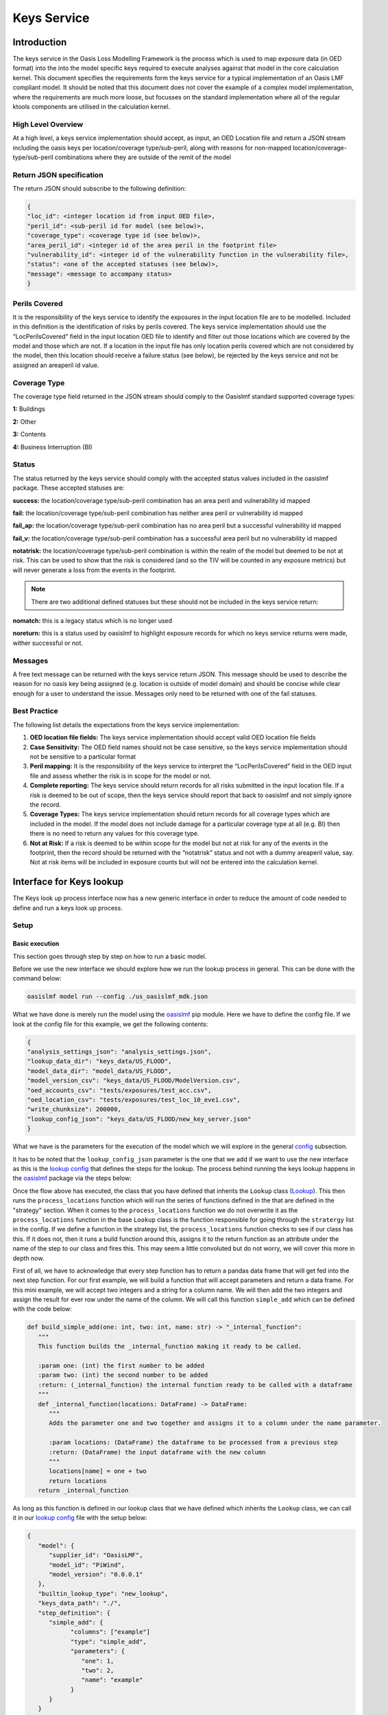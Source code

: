 Keys Service
============



Introduction
------------

The keys service in the Oasis Loss Modelling Framework is the process which is used to map exposure data (in OED format) 
into the into the model specific keys required to execute analyses against that model in the core calculation kernel. This 
document specifies the requirements form the keys service for a typical implementation of an Oasis LMF compliant model. It 
should be noted that this document does not cover the example of a complex model implementation, where the requirements are 
much more loose, but focusses on the standard implementation where all of the regular ktools components are utilised in the 
calculation kernel.



High Level Overview
###################

At a high level, a keys service implementation should accept, as input, an OED Location file and return a JSON stream 
including the oasis keys per location/coverage type/sub-peril, along with reasons for non-mapped 
location/coverage-type/sub-peril combinations where they are outside of the remit of the model

.. image:: ../images/keys_service.png
   :width: 600



Return JSON specification
#########################

The return JSON should subscribe to the following definition:

.. code-block:: JSON

    {
    "loc_id": <integer location id from input OED file>,
    "peril_id": <sub-peril id for model (see below)>,
    "coverage_type": <coverage type id (see below)>,
    "area_peril_id": <integer id of the area peril in the footprint file>
    "vulnerability_id": <integer id of the vulnerability function in the vulnerability file>,
    "status": <one of the accepted statuses (see below)>,
    "message": <message to accompany status>
    }



Perils Covered
##############

It is the responsibility of the keys service to identify the exposures in the input location file are to be modelled. 
Included in this definition is the identification of risks by perils covered. The keys service implementation should use 
the “LocPerilsCovered” field in the input location OED file to identify and filter out those locations which are covered by 
the model and those which are not. If a location in the input file has only location perils covered which are not 
considered by the model, then this location should receive a failure status (see below), be rejected by the keys service and 
not be assigned an areaperil id value.



Coverage Type
##############

The coverage type field returned in the JSON stream should comply to the Oasislmf standard supported coverage types:

**1:** Buildings

**2:** Other

**3:** Contents

**4:** Business Interruption (BI)



Status
##############

The status returned by the keys service should comply with the accepted status values included in the oasislmf package. 
These accepted statuses are:

**success:** the location/coverage type/sub-peril combination has an area peril and vulnerability id mapped

**fail:** the location/coverage type/sub-peril combination has neither area peril or vulnerability id mapped

**fail_ap:** the location/coverage type/sub-peril combination has no area peril but a successful vulnerability id mapped

**fail_v:** the location/coverage type/sub-peril combination has a successful area peril but no vulnerability id mapped

**notatrisk:** the location/coverage type/sub-peril combination is within the realm of the model but deemed to be not at 
risk. This can be used to show that the risk is considered (and so the TIV will be counted in any exposure metrics) but will 
never generate a loss from the events in the footprint.

.. note::
   There are two additional defined statuses but these should not be included in the keys service return:

**nomatch:** this is a legacy status which is no longer used

**noreturn:** this is a status used by oasislmf to highlight exposure records for which no keys service returns were made, 
wither successful or not.



Messages
########

A free text message can be returned with the keys service return JSON. This message should be used to describe the reason 
for no oasis key being assigned (e.g. location is outside of model domain) and should be concise while clear enough for a 
user to understand the issue. Messages only need to be returned with one of the fail statuses.



Best Practice
#############

The following list details the expectations from the keys service implementation:

1. **OED location file fields:** The keys service implementation should accept valid OED location file fields

2. **Case Sensitivity:** The OED field names should not be case sensitive, so the keys service implementation should not be 
   sensitive to a particular format

3. **Peril mapping:** It is the responsibility of the keys service to interpret the “LocPerilsCovered” field in the OED 
   input file and assess whether the risk is in scope for the model or not.

4. **Complete reporting:** The keys service should return records for all risks submitted in the input location file. If a 
   risk is deemed to be out of scope, then the keys service should report that back to oasislmf and not simply ignore the 
   record.

5. **Coverage Types:** The keys service implementation should return records for all coverage types which are included in 
   the model. If the model does not include damage for a particular coverage type at all (e.g. BI) then there is no need to 
   return any values for this coverage type.

6. **Not at Risk:** If a risk is deemed to be within scope for the model but not at risk for any of the events in the 
   footprint, then the record should be returned with the “notatrisk” status and not with a dummy areaperil value, say. Not at 
   risk items will be included in exposure counts but will not be entered into the calculation kernel.




..
   From wiki




Interface for Keys lookup
-------------------------

The Keys look up process interface now has a new generic interface in order to reduce the amount of code needed to define 
and run a keys look up process.



Setup
#####

Basic execution
***************

This section goes through step by step on how to run a basic model.

Before we use the new interface we should explore how we run the lookup process in general. This can be done with the 
command below:

.. code-block:: python

   oasislmf model run --config ./us_oasislmf_mdk.json

What we have done is merely run the model using the `oasislmf <https://pypi.org/project/oasislmf/>`_ pip module. Here we 
have to define the config file. If we look at the config file for this example, we get the following contents:

.. code-block:: JSON

   {
   "analysis_settings_json": "analysis_settings.json",
   "lookup_data_dir": "keys_data/US_FLOOD",
   "model_data_dir": "model_data/US_FLOOD",
   "model_version_csv": "keys_data/US_FLOOD/ModelVersion.csv",
   "oed_accounts_csv": "tests/exposures/test_acc.csv",
   "oed_location_csv": "tests/exposures/test_loc_10_eve1.csv",
   "write_chunksize": 200000,
   "lookup_config_json": "keys_data/US_FLOOD/new_key_server.json"
   }

What we have is the parameters for the execution of the model which we will explore in the general 
`config <https://github.com/OasisLMF/OasisLMF/wiki/general-config-file>`_ subsection.

It has to be noted that the ``lookup_config_json`` parameter is the one that we add if we want to use the new interface as 
this is the `lookup config <https://github.com/OasisLMF/OasisLMF/wiki/lookup-config-file>`_ that defines the steps for the 
lookup. The process behind running the keys lookup happens in the `oasislmf <https://pypi.org/project/oasislmf/>`_ package 
via the steps below:

.. image:: ../images/key_flow.png
   :width: 600

Once the flow above has executed, the class that you have defined that inherits the ``Lookup`` class 
(`Lookup <https://github.com/OasisLMF/OasisLMF/blob/master/oasislmf/lookup/builtin.py>`_). This then runs the 
``process_locations`` function which will run the series of functions defined in the that are defined in the "strategy" section. When it comes to the ``process_locations`` function we do not overwrite it as the ``process_locations`` function in the base ``Lookup`` class is the function responsible for going through the ``stratergy`` list in the config. If we define a function in the strategy list, the ``process_locations`` function checks to see if our class has this. If it does not, then it runs a build function around this, assigns it to the return function as an attribute under the name of the step to our class and fires this. This may seem a little convoluted but do not worry, we will cover this more in depth now. 

First of all, we have to acknowledge that every step function has to return a pandas data frame that will get fed into the next step function. For our first example, we will build a function that will accept parameters and return a data frame. For this mini example, we will accept two integers and a string for a column name. We will then add the two integers and assign the result for ever row under the name of the column. We will call this function ``simple_add`` which can be defined with the code below:

.. code-block:: python

   def build_simple_add(one: int, two: int, name: str) -> "_internal_function":
      """
      This function builds the _internal_function making it ready to be called.
      
      :param one: (int) the first number to be added
      :param two: (int) the second number to be added
      :return: (_internal_function) the internal function ready to be called with a dataframe
      """
      def _internal_function(locations: DataFrame) -> DataFrame:
         """
         Adds the parameter one and two together and assigns it to a column under the name parameter.
         
         :param locations: (DataFrame) the dataframe to be processed from a previous step
         :return: (DataFrame) the input dataframe with the new column
         """
         locations[name] = one + two
         return locations
      return _internal_function

As long as this function is defined in our lookup class that we have defined which inherits the ``Lookup`` class, we can 
call it in our `lookup config <https://github.com/OasisLMF/OasisLMF/wiki/lookup-config-file>`_ file with the setup below:

.. code-block:: JSON

   {
      "model": {
         "supplier_id": "OasisLMF",
         "model_id": "PiWind",
         "model_version": "0.0.0.1"
      },
      "builtin_lookup_type": "new_lookup",
      "keys_data_path": "./",
      "step_definition": {
         "simple_add": {
               "columns": ["example"]
               "type": "simple_add",
               "parameters": {
                  "one": 1,
                  "two": 2,
                  "name": "example"
               }
         }
      }
      "strategy": ["simple_add"]
   }

This will run our ``simple_add`` function with the parameters defined in the JSON file above. Once the strategy sequence 
has finished the final result data frame will be passed forward for further processing. Even though we have built our 
``build_simple_add`` function we have to ensure that we do not have a ``simple_add`` attribute or function defined in our 
class otherwise this will try and run and the ``build_simple_add`` function will not be touched. It also has to be noted 
that we have signposted our ``["example"]`` column name in the ``"columns"`` field. This is to ensure that our ``example`` 
field is not wiped at the end of the process.



Builtin Function
################

combine
*******

   Build a function that will combine several strategy trying to achieve the same purpose by different mean into one.
   For example, finding the correct area_peril_id for a location with one method using (latitude, longitude)
   and one using postcode.

   Each strategy will be applied sequentially on the location that steal have OASIS_UNKNOWN_ID in their id_columns after 
   the precedent strategy.

split_loc_perils_covered
************************

   Split the value of ``LocPerilsCovered`` into multiple lines, taking peril group into account.

   Drop all lines that are not in the list ``model_perils_covered``.

prepare
*******

   Prepare the dataframe by setting default, min and max values and type.

   Support several simple DataFrame preparation:
      * default: create the column if missing and replace the nan value with the default value
      * max: truncate the values in a column to the specified max
      * min: truncate the values in a column to the specified min
      * type: convert the type of the column to the specified numpy dtype
   .. note::
      We use the string representation of numpy dtype available at
      https://numpy.org/doc/stable/reference/arrays.dtypes.html#arrays-dtypes-constructing.

rtree
*****

   Function Factory to associate location to ``area_peril`` based on the rtree method.

   .. note::
      !!!
      Please note that this method is quite time consuming (especially if you use the nearest point option
      if your peril_area are square you should use area_peril function fixed_size_geo_grid).
      !!!

   ``file_path``: is the path to the file containing the ``area_peril_dictionary``

      * This file must be a geopandas Dataframe with a valid geometry

      * An example on how to create such dataframe is available in PiWind

      * If you are new to geo data (in python) and want to learn more, you may have a look at this excellent course:
      https://automating-gis-processes.github.io/site/index.html

   ``file_type``: can be any format readable by geopandas ('file', 'parquet', ...)

      * See: https://geopandas.readthedocs.io/en/latest/docs/reference/io.html (you may have to install additional library) such as pyarrow for parquet

   ``id_columns``: column to transform to an 'id_column' (type int32 with nan replace by -1)

   ``nearest_neighbor_min_distance``: option to compute the nearest point if intersection method fails

      * We use: https://automating-gis-processes.github.io/site/notebooks/L3/nearest-neighbor-faster.html

      * But alternatives can be found here: https://gis.stackexchange.com/questions/222315?geopandas-find-nearest-point-in-other-dataframe

fixed_size_geo_grid
*******************

   Associate an id to each square of a grid define by the limit of lat and lon

merge
*****

   This method will merge the locations Dataframe with the Dataframe present in ``file_path``

   All non match column present in ``id_columns`` will be set to -1

   Τhis is an efficient way to map a combination of column that have a finite scope to an idea

simple_pivot
************

   Αllow to pivot columns of the locations dataframe into multiple rows.

   Εach pivot in the pivot list may define:
      * ``on``: to rename a column into a new one
      * ``new_cols``: to create a new column with a certain values



Config
######

Lookup config file
******************

If we are to define a basic config file we can so with the following:

.. code-block:: JSON

   {
      "model": {
         "supplier_id": "OasisLMF",
         "model_id": "PiWind",
         "model_version": "0.0.0.1"
      },
      "builtin_lookup_type": "new_lookup",
      "keys_data_path": "./",
      "step_definition": {
         "peril":{
               "type": "rtree",
               "columns": ["latitude", "longitude"],
               "parameters": {
                  "file_path": "%%KEYS_DATA_PATH%%/areaperil_dict.parquet",
                  "file_type": "parquet",
                  "id_columns": ["area_peril_id"], 
                  "nearest_neighbor_min_distance": -1
               }
         },
         "split_loc_perils_covered":{
               "type": "split_loc_perils_covered" ,
               "columns": ["locperilscovered"],
               "parameters": {
                  "model_perils_covered": ["WTC", "WSS"]
               }
         },
         "create_coverage_type": {
               "type": "simple_pivot",
               "parameters": {
                  "pivots": [{"new_cols": {"coverage_type": 1}},
                              {"new_cols": {"coverage_type": 3}}]
               }
         },
         "vulnerability": {
               "type": "merge",
               "columns": ["peril_id", "coverage_type", "occupancycode"],
               "parameters": {"file_path": "%%KEYS_DATA_PATH%%/vulnerability_dict.csv",
                              "id_columns": ["vulnerability_id"]
                           }
         }
      },
      "strategy": ["split_loc_perils_covered", "peril", "create_coverage_type", "vulnerability"]
   }

General config file 
*******************

The general config file has to have to following parameters:

* **analysis_settings_json:** This points to a analysis settings config file `<https://github.com/OasisLMF/OasisLMF/wiki/Key-Server#analysis-settings-config>`_

* **lookup_data_dir:** This points to the directory of data that describes the data that describes the data of objects such as buildings and the location of the buildings within a grid.

* **model_data_dir:** the directory of the data around the model. For instance, the probability of the event happening is housed in this data. This data is applied to the processed data from the **look_up** data which has coded the location of an asset such as a building in a grid square.

* **model_version_csv:** the directory of the data that depicts the version of the model (seeing as this is just a single value, this could just be a direct value itself instead of reading a file for that single value)

* **oed_accounts_csv:**

* **oed_location_csv:**

* **write_chunksize:**

* **lookup_config_json:**

Analysis settings config file
*****************************

A general analysis settings config file has the following layout:

.. code-block:: JSON

   {
         "gul_output": true,
         "gul_summaries": [
               {
                  "aalcalc": true,
                  "eltcalc": true,
                  "id": 1,
                  "lec_output": true,
                  "leccalc": {
                     "outputs": {
                           "full_uncertainty_aep": true,
                           "full_uncertainty_oep": true
                     },
                  "return_period_file": true
                  }
               }
         ],
         "gul_threshold": 0,
         "model_settings": {
            },
         "model_version_id": "US_FLOOD",
         "module_supplier_id": "Fathom",
         "number_of_samples": 10
   }



Custom lookup
#############

On top of allowing user to set their own steps to create a lookup, Oasis builtin lookup provide a easy way to add your own custom functions if more complex behaviour are needed.

**1. Creating a custom class**

To create our own functions we first need to create our custom class that will inherit from the built-in lookup the simplest way is to create a ``<module_name>.py`` file in the folder where your ``lookup_config.json`` file is (``module_name`` can be any name of your choice). In ``lookup_config.json`` change ``builtin_lookup_type``: ``new_lookup``, to ``lookup_module_path``: ``<module_name>.py``.

In ``<module_name>.py`` we create our custom class ``<model_id>KeysLookup`` where ``<model_id>`` is the ``model_id`` in your lookup config.

.. code-block:: python

   from oasislmf.lookup.builtin import Lookup

   class <model_id>Lookup(Lookup):
      pass

This is done, Oasis will now use your custom lookup in the key server (although for the moment the custom lookup behave exactly like the built-in one).

You may want to have your custom lookup in a different path, it is possible ``lookup_module_path`` can be an absolute path of a path relative to ``lookup_config.json``.

There are two other ways to have oasis call your custom lookup class specifying in ``lookup_config.json``:

* ``lookup_module`` will load the module and use the class named ``'{self.config['model']['model_id']}KeysLookup``
* ``lookup_class`` will load and return the class from the python environment. ``lookup_class``: ``my_package.MySpecialLookup`` will do like "from my_package import MySpecialLookup"

**2. Creating static function**

If your custom function is static (doesn't need have parameters) you can just add a static method to your lookup class with the signature ``fct_name(locations)=>locations``.

For example let's say we want to have a default height if missing based on the number of ``storeys``. With ``numberofstoreys`` between 0 and 100.

.. code-block:: python

   from oasislmf.lookup.builtin import Lookup
   import pandas as pd

   class <model_id>Lookup(Lookup):
      @staticmethod
      def storey_nb_to_height(locations):
         missing_height_with_storeys = ~locations['numberofstoreys'].isna() & locations['buildingheight'].isna()
         loc_missing = locations[missing_height_with_storeys]
         loc_missing['buildingheight'] = locations['numberofstoreys'].clip(0, 100) * 3 # as a default each storey is 3 meters
         return pd.concat([loc_missing, locations[~missing_height_with_storeys])

Then we can call our function by adding it in our strategy in ``lookup_config.json "strategy": ["storey_nb_to_height", ...]``.

**3. Creating parametric function**

You may want to have function that will depend on parameter that will be specify in you lookup config. Let's take our storey example above and put the min max and storey heigh as parameters.

Then the code will be changed to:

.. code-block:: python

   from oasislmf.lookup.builtin import Lookup
   import pandas as pd

   class <model_id>Lookup(Lookup):

      def build_storey_nb_to_height(self, min, max, height):
         def fct(locations):
            missing_height_with_storeys = ~locations['numberofstoreys'].isna() & locations['buildingheight'].isna()
            loc_missing = locations[missing_height_with_storeys]
            loc_missing['buildingheight'] = locations['numberofstoreys'].clip(min, max) * height # as a default each storey is 3 meters
            return pd.concat([loc_missing, locations[~missing_height_with_storeys])
         
         return fct

As the function has parameters, on top of adding the step name to strategy we also need to specify the parameter in step_definition:

.. code-block:: python

      "step_definition": {
        "default_height":{
            "type": "storey_nb_to_height",
            "columns": ["numberofstoreys", "buildingheight"],
            "parameters": {
               "min": 0,
               "max": 100,
               "height": 3,
            }
         },
        ...
      }
      "strategy": ["default_height", ...] # step name and function name can be the same but if different make sure it is the step name in strategy

Custom parametric function let you be as flexible as you need and also let you use builtin function. In this example we will use custom function to use two different method of geo-localization depending on the data available. If we have lat lon we use it otherwise we use a mapping file based on the ``locuserdef1`` column.

.. code-block:: python

   from oasislmf.lookup.builtin import Lookup
   import pandas as pd

   class <model_id>Lookup(Lookup):
      def build_peril_methods(self, file_path_loc_id, file_path_rtree1, file_type_rtree,
                              nearest_neighbor_min_distance=-1, id_columns=[], **kwargs):
         merge = self.build_merge(file_path_loc_id, id_columns=[], **kwargs)
         rtree1 = self.build_rtree(file_path_rtree1, file_type_rtree, id_columns, nearest_neighbor_min_distance)

         def fct(locations):
            # get all invalid lat long and use locuserdef1
            null_gdf = locations["longitude"].isna() | locations["latitude"].isna()
            null_gdf_loc = merge(locations[null_gdf])

            # rtree method
            gdf_loc1 = rtree1(locations[~null_gdf])

            return pd.concat([gdf_loc1, null_gdf_loc])

         return fct

In lookup_config.json, we define the step and its parameters:

.. code-block:: JSON

   "peril_methods":{
      "type": "peril_methods",
      "columns": ["latitude", "longitude", "locuserdef1"],
      "parameters": {
         "file_path_loc_id": "%%KEYS_DATA_PATH%%/locuserdef1_mapping.csv",
         "file_path_rtree": "%%KEYS_DATA_PATH%%/areaperil_dict.parquet",
         "file_type_rtree": "parquet",
         "id_columns": ["area_peril_id"],
         "nearest_neighbor_min_distance": -1
      }
   }
